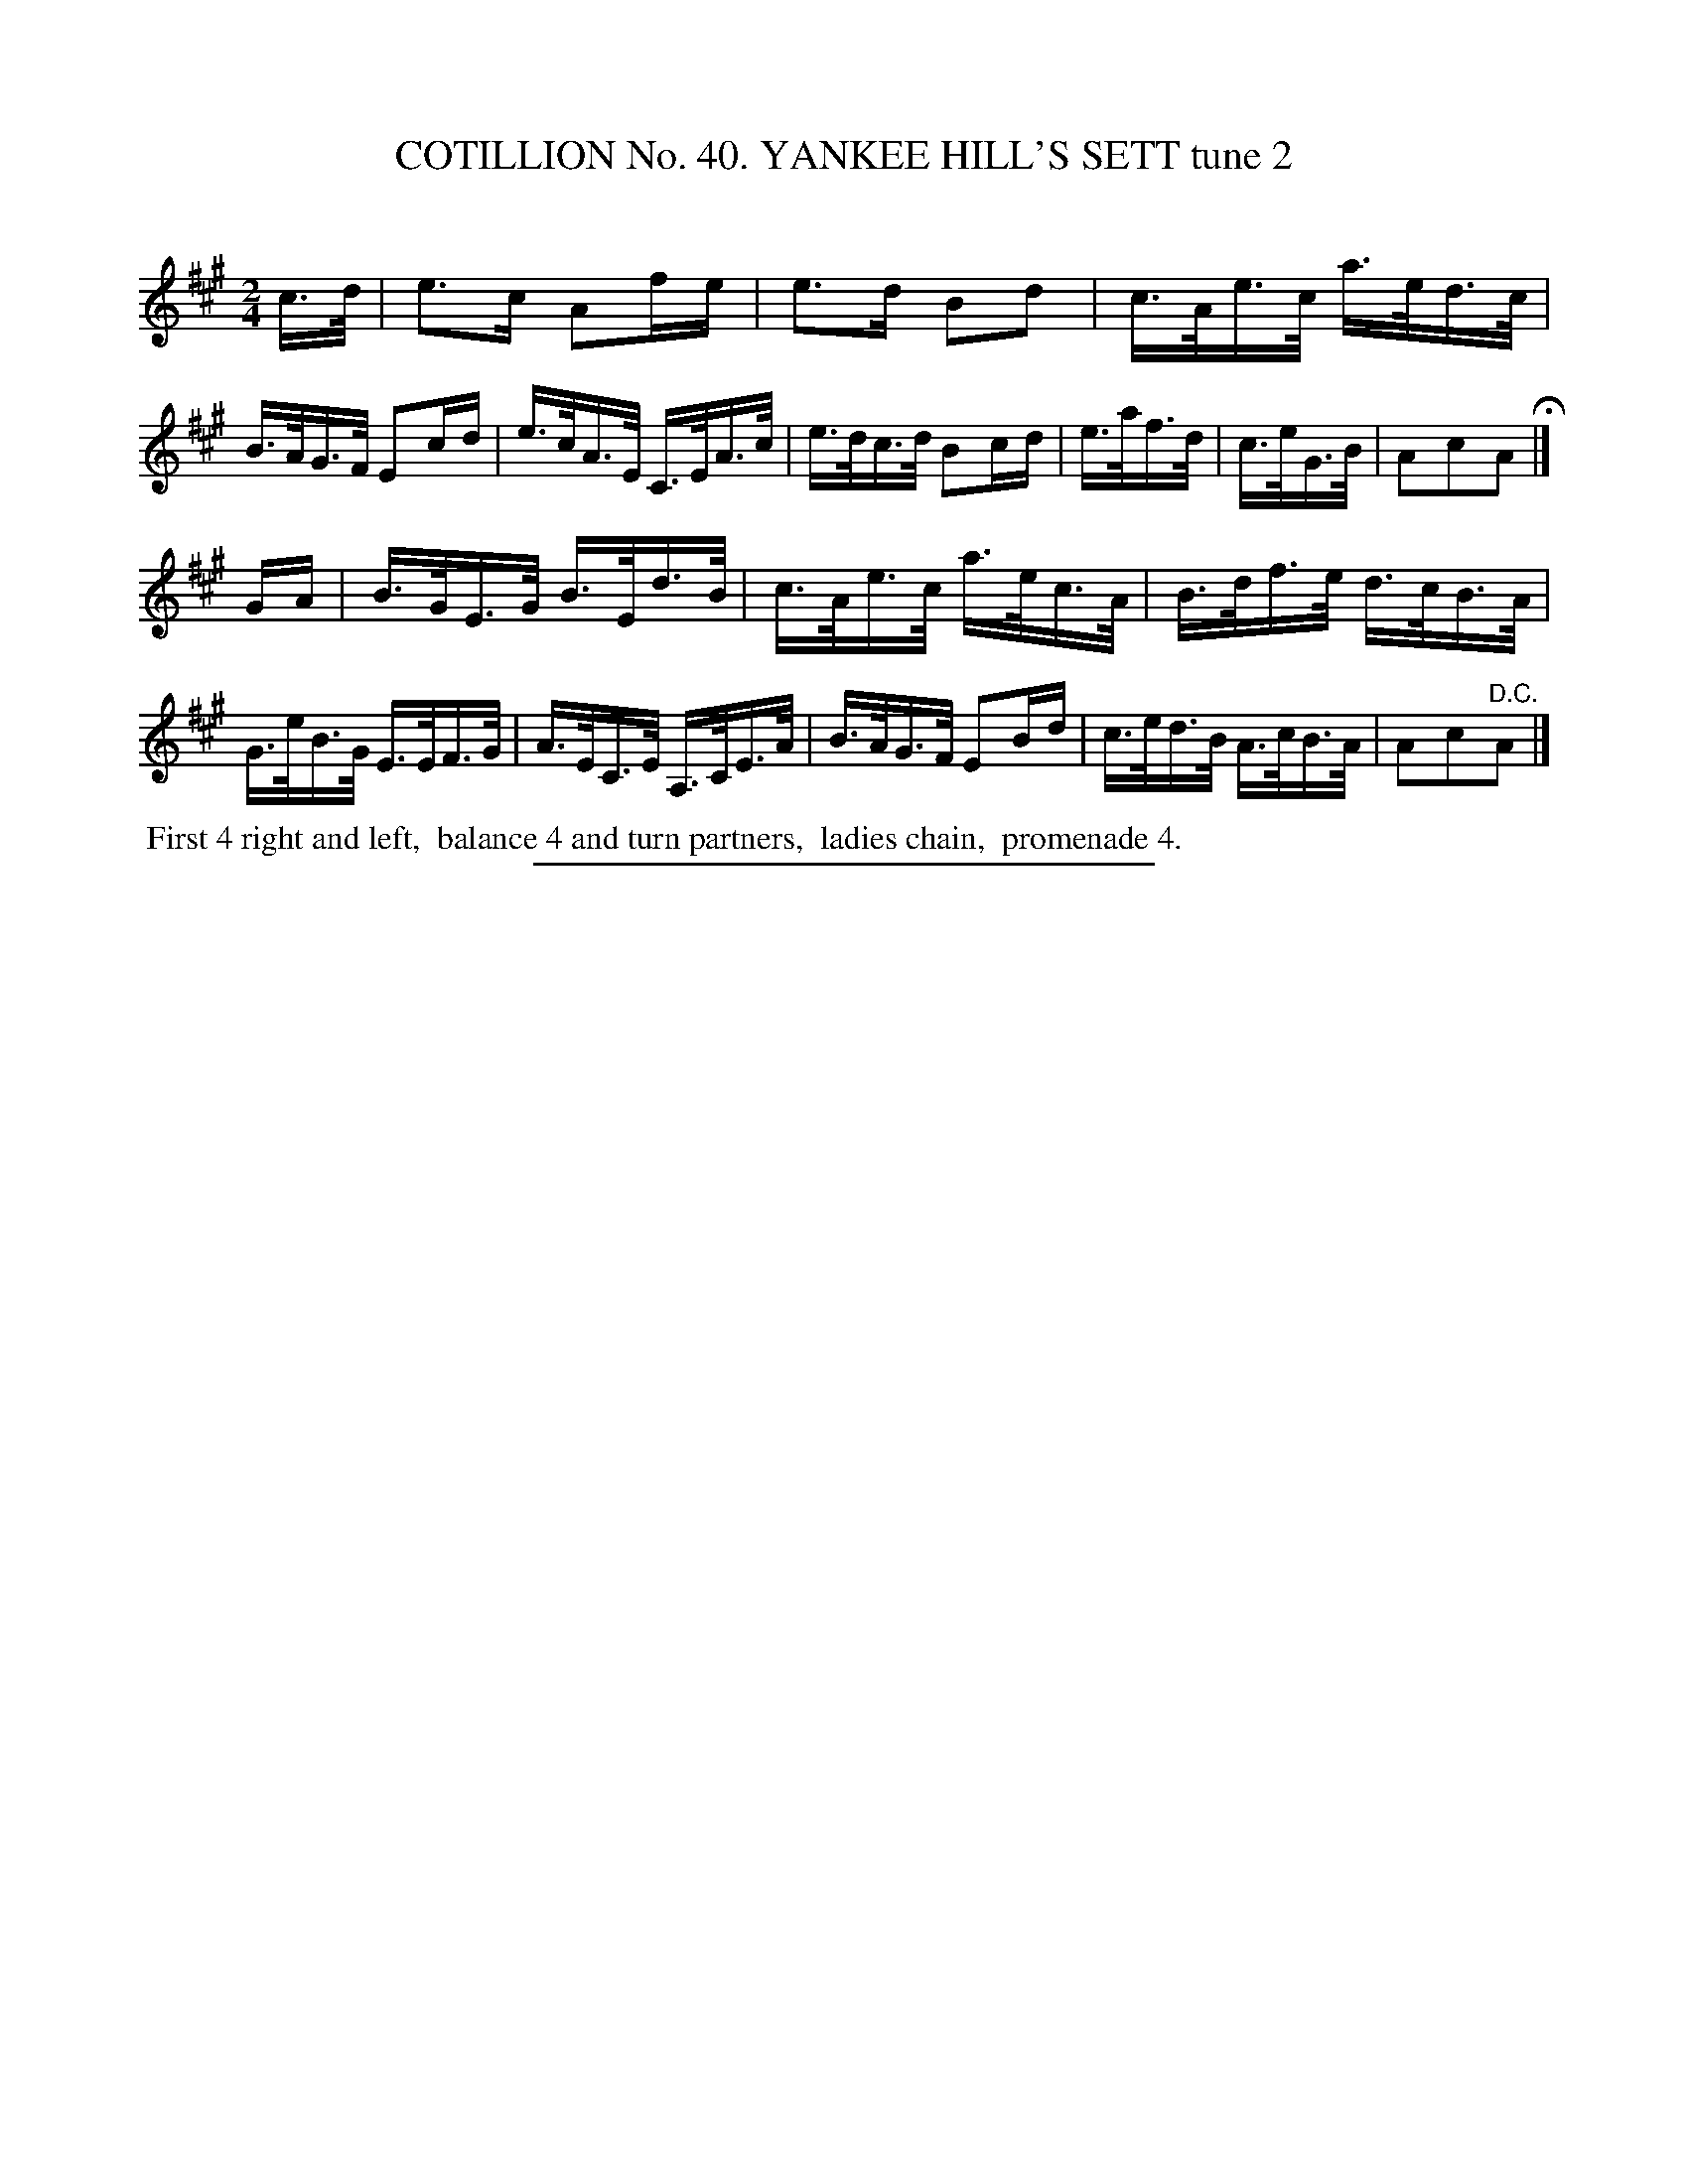 X: 31562
T: COTILLION No. 40. YANKEE HILL'S SETT tune 2
C:
%R: reel
B: Elias Howe "The Musician's Companion" Part 3 1844 p.157 #2
S: http://imslp.org/wiki/The_Musician's_Companion_(Howe,_Elias)
Z: 2015 John Chambers <jc:trillian.mit.edu>
M: 2/4
L: 1/16
K: A
% - - - - - - - - - - - - - - - - - - - - - - - - -
c>d |\
e3c A2fe | e3d B2d2 | c>Ae>c a>ed>c | B>AG>F E2cd |\
e>cA>E C>EA>c | e>dc>d B2cd | e>af>d | c>eG>B | A2c2A2 H|]
GA |\
B>GE>G B>Ed>B | c>Ae>c a>ec>A | B>df>e d>cB>A | G>eB>G E>EF>G |\
A>EC>E A,>CE>A | B>AG>F E2Bd | c>ed>B A>cB>A | A2c2"^D.C."A2 |]
% - - - - - - - - - - Dance description - - - - - - - - - -
%%begintext align
%% First 4 right and left,
%% balance 4 and turn partners,
%% ladies chain,
%% promenade 4.
%%endtext
% - - - - - - - - - - - - - - - - - - - - - - - - -
%%sep 1 1 300

